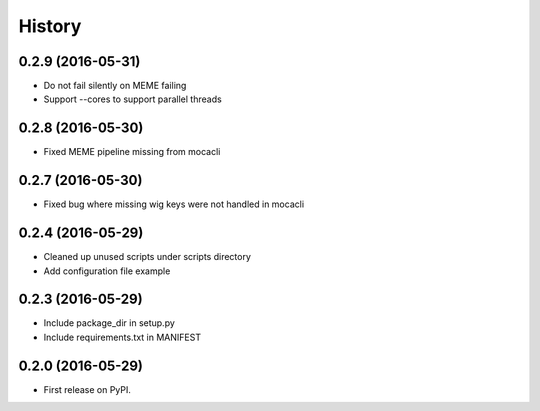 =======
History
=======

0.2.9 (2016-05-31)
------------------

* Do not fail silently on MEME failing
* Support --cores to support parallel threads

0.2.8 (2016-05-30)
------------------
* Fixed MEME pipeline missing from mocacli

0.2.7 (2016-05-30)
------------------
* Fixed bug where missing wig keys were not handled in mocacli

0.2.4 (2016-05-29)
------------------

* Cleaned up unused scripts under scripts directory
* Add configuration file example


0.2.3 (2016-05-29)
------------------
* Include package_dir in setup.py
* Include requirements.txt in MANIFEST

0.2.0 (2016-05-29)
------------------

* First release on PyPI.
